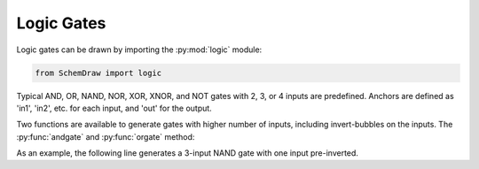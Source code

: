 Logic Gates
===========

.. jupyter-execute::
    :hide-code:

    %config InlineBackend.figure_format = 'svg'
    import SchemDraw
    from SchemDraw import logic

    def drawElements(elm_list, n=5, dx=1, dy=2, ofst=.8, fname=None, **kwargs):
        x, y = 0, 0
        d = SchemDraw.Drawing(fontsize=12)
        for elm in elm_list:
            A = d.add(elm, xy=[(d.unit+1)*x+1,y], label=elm['name'], **kwargs)
            x = x + dx
            if x >= n:
                x=0
                y=y-dy
        d.draw()


Logic gates can be drawn by importing the :py:mod:`logic` module:

.. code-block:: python

    from SchemDraw import logic

Typical AND, OR, NAND, NOR, XOR, XNOR, and NOT gates with 2, 3, or 4 inputs are predefined.
Anchors are defined as 'in1', 'in2', etc. for each input, and 'out' for the output.

.. jupyter-execute::
    :hide-code:

    gates = [logic.AND2, logic.NAND2, logic.OR2, logic.NOR2, logic.XOR2, logic.XNOR2,
             logic.AND3, logic.NAND3, logic.OR3, logic.NOR3, logic.XOR3, logic.XNOR3,
             logic.OR4, logic.NOR4, logic.XOR4, logic.XNOR4,             
             logic.BUF, logic.NOT, logic.NOTNOT]
    drawElements(gates, n=5, dy=2.5, lblloc='center', lblofst=.8)


Two functions are available to generate gates with higher number of inputs, including invert-bubbles on the inputs.
The :py:func:`andgate` and :py:func:`orgate` method:

.. function:: SchemDraw.logic.andgate(inputs=2, nand=False, inputnots=[])
   
   :param inputs: number of inputs
   :type inputs: int
   :param nand: add invert bubble on the output, making a NAND gate
   :type nand: bool
   :param inputnots: Input numbers (starting with 1) that have invert bubble
   :type inputnots: list
   :rtype: dict
   :returns: element definition dictionary

.. function:: SchemDraw.logic.orgate(inputs=2, nor=False, xor=False, inputnots=[])
   
   :param inputs: number of inputs
   :type inputs: int
   :param nor: add invert bubble on the output, making a NOR gate
   :type nor: bool
   :param xor: draw as exclusive-or gate
   :type xor: bool
   :param inputnots: Input numbers (starting with 1) that have invert bubble
   :type inputnots: list
   :rtype: dict
   :returns: element definition dictionary

As an example, the following line generates a 3-input NAND gate with one input pre-inverted.

.. jupyter-execute::
    
    gate = logic.andgate(inputs=3, nand=True, inputnots=[1])

.. jupyter-execute::
    :hide-code:
    
    d = SchemDraw.Drawing()
    d.add(gate)
    d.draw()